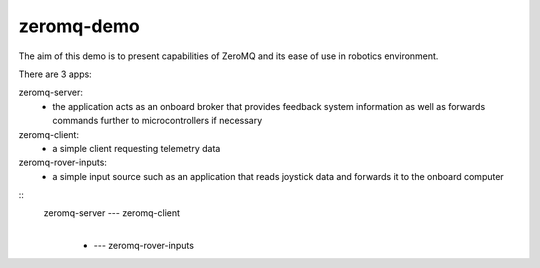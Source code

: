 zeromq-demo
================================================================================

The aim of this demo is to present capabilities of ZeroMQ and its ease of use
in robotics environment.

There are 3 apps:

zeromq-server:
	* the application acts as an onboard broker that provides feedback system information as well as forwards commands further to microcontrollers if necessary

zeromq-client:
	* a simple client requesting telemetry data

zeromq-rover-inputs:
	* a simple input source such as an application that reads joystick data and forwards it to the onboard computer

::
	zeromq-server  ---  zeromq-client
				| 
				+  ---  zeromq-rover-inputs
